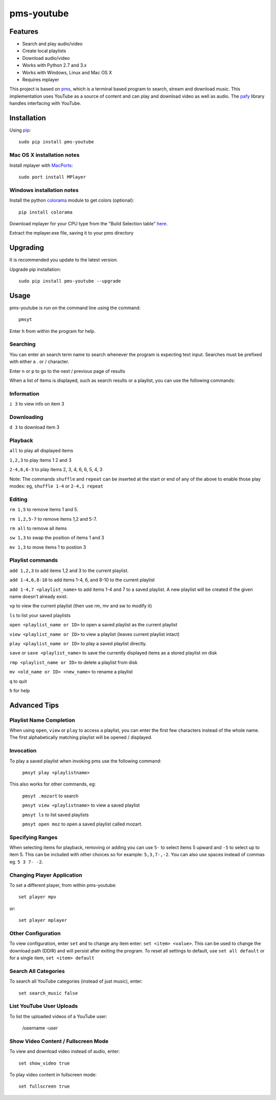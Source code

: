 pms-youtube
===========

.. image:: http://badge.fury.io/py/pms-youtube.png
    :target: https://pypi.python.org/pypi/pms-youtube
.. image:: https://pypip.in/d/pms-youtube/badge.png
    :target: https://pypi.python.org/pypi/pms-youtube

Features
--------
- Search and play audio/video
- Create local playlists
- Download audio/video
- Works with Python 2.7 and 3.x
- Works with Windows, Linux and Mac OS X 
- Requires mplayer

This project is based on `pms <https://github.com/np1/pms>`_, which is a terminal based program
to search, stream and download music.  This implementation uses YouTube as a 
source of content and can play and download video as well as audio.  The `pafy <https://github.com/np1/pafy>`_
library handles interfacing with YouTube.

Installation
------------

Using `pip <http://www.pip-installer.org>`_::
    
    sudo pip install pms-youtube

Mac OS X installation notes
~~~~~~~~~~~~~~~~~~~~~~~~~~~
    
Install mplayer with `MacPorts <http://www.macports.org>`_::

    sudo port install MPlayer


Windows installation notes
~~~~~~~~~~~~~~~~~~~~~~~~~~~

Install the python `colorama <https://pypi.python.org/pypi/colorama>`_ module to get colors (optional)::

    pip install colorama

Download mplayer for your CPU type from the "Build Selection table" `here
<http://oss.netfarm.it/mplayer-win32.php>`_. 

Extract the mplayer.exe file, saving it to your pms directory


Upgrading
---------

It is recommended you update to the latest version.

Upgrade pip installation::

    sudo pip install pms-youtube --upgrade

Usage
-----

pms-youtube is run on the command line using the command::
    
    pmsyt
    
Enter ``h`` from within the program for help.

Searching
~~~~~~~~~

You can enter an search term name to search whenever the program is expecting
text input. Searches must be prefixed with either a . or / character.

Enter ``n`` or ``p`` to go to the next / previous page of results

When a list of items is displayed, such as search results or a playlist, you
can use the following commands:

Information
~~~~~~~~~~~

``i 3`` to view info on item 3

Downloading
~~~~~~~~~~~

``d 3`` to download item 3

Playback
~~~~~~~~

``all`` to play all displayed items

``1,2,3`` to play items 1 2 and 3

``2-4,6,6-3`` to play items 2, 3, 4, 6, 6, 5, 4, 3

Note: The commands ``shuffle`` and ``repeat`` can be inserted at the start or
end of any of the above to enable those play modes: eg, ``shuffle 1-4`` or
``2-4,1 repeat`` 

Editing
~~~~~~~
``rm 1,5`` to remove items 1 and 5.

``rm 1,2,5-7`` to remove items 1,2 and 5-7.

``rm all`` to remove all items

``sw 1,3`` to swap the position of items 1 and 3

``mv 1,3`` to move items 1 to postion 3

Playlist commands
~~~~~~~~~~~~~~~~~

``add 1,2,3`` to add items 1,2 and 3 to the current playlist. 

``add 1-4,6,8-10`` to add items 1-4, 6, and 8-10 to the current playlist
    
``add 1-4,7 <playlist_name>`` to add items 1-4 and 7 to a saved playlist.  A
new playlist will be created if the given name doesn't already exist.

``vp`` to view the current playlist (then use rm, mv and sw to modify it)

``ls`` to list your saved playlists

``open <playlist_name or ID>`` to open a saved playlist as the current playlist 

``view <playlist_name or ID>`` to view a playlist (leaves current playlist intact)

``play <playlist_name or ID>`` to play a saved playlist directly.

``save`` or ``save <playlist_name>`` to save the currently displayed items as a
stored playlist on disk

``rmp <playlist_name or ID>`` to delete a playlist from disk

``mv <old_name or ID> <new_name>`` to rename a playlist

``q`` to quit

``h`` for help


Advanced Tips
-------------

Playlist Name Completion
~~~~~~~~~~~~~~~~~~~~~~~~

When using ``open``, ``view`` or ``play``  to access a playlist, you can enter
the first few characters instead of the whole name.  The first alphabetically
matching playlist will be opened / displayed.

Invocation
~~~~~~~~~~

To play a saved playlist when invoking pms use the following command:

    ``pmsyt play <playlistname>``

This also works for other commands, eg:

    ``pmsyt .mozart`` to search 

    ``pmsyt view <playlistname>`` to view a saved playlist

    ``pmsyt ls`` to list saved playlists

    ``pmsyt open moz`` to open a saved playlist called mozart.

Specifying Ranges
~~~~~~~~~~~~~~~~~

When selecting items for playback, removing or adding you can use ``5-`` to 
select items 5 upward and ``-5`` to select up to item 5.  This can be included
with other choices so for example: ``5,3,7-,-2``.  You can also use spaces
instead of commas eg. ``5 3 7- -2``.

Changing Player Application
~~~~~~~~~~~~~~~~~~~~~~~~~~~

To set a different player, from within pms-youtube::

    set player mpv

or::

    set player mplayer

Other Configuration
~~~~~~~~~~~~~~~~~~~

To view configuration, enter ``set`` and to change any item enter: 
``set <item> <value>``.  This can be used to change the download path (DDIR)
and will persist after exiting the program.  To reset all settings to default,
use ``set all default`` or for a single item, ``set <item> default``

Search All Categories
~~~~~~~~~~~~~~~~~~~~~

To search all YouTube categories (instead of just music), enter:: 
    
    set search_music false

List YouTube User Uploads
~~~~~~~~~~~~~~~~~~~~~~~~~

To list the uploaded videos of a YouTube user:

    /username -user

Show Video Content / Fullscreen Mode
~~~~~~~~~~~~~~~~~~~~~~~~~~~~~~~~~~~~

To view and download video instead of audio, enter::

    set show_video true

To play video content in fullscreen mode::

    set fullscreen true
